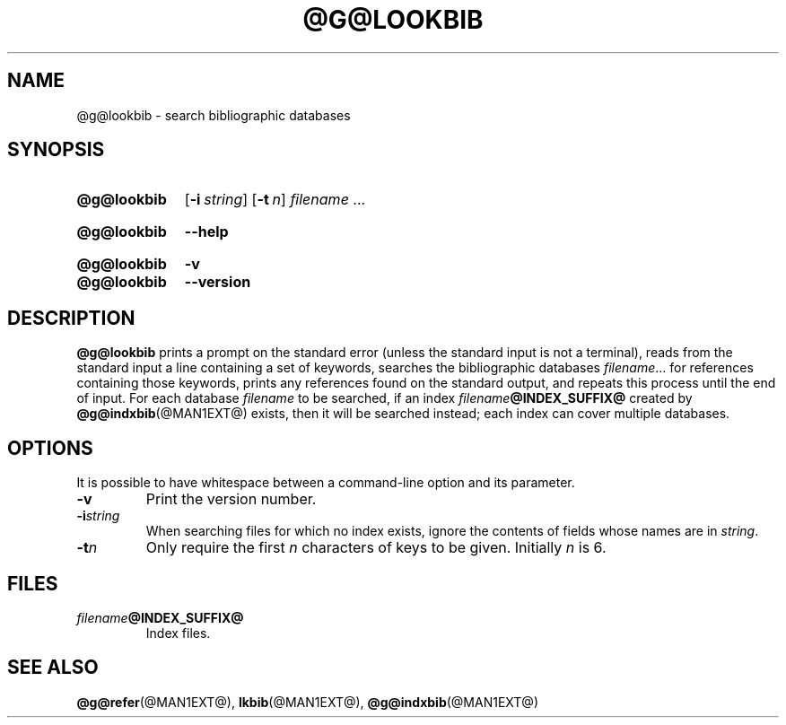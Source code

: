 .TH @G@LOOKBIB @MAN1EXT@ "@MDATE@" "groff @VERSION@"
.SH NAME
@g@lookbib \- search bibliographic databases
.
.
.\" ====================================================================
.\" Legal Terms
.\" ====================================================================
.\"
.\" Copyright (C) 1989-2018 Free Software Foundation, Inc.
.\"
.\" Permission is granted to make and distribute verbatim copies of this
.\" manual provided the copyright notice and this permission notice are
.\" preserved on all copies.
.\"
.\" Permission is granted to copy and distribute modified versions of
.\" this manual under the conditions for verbatim copying, provided that
.\" the entire resulting derived work is distributed under the terms of
.\" a permission notice identical to this one.
.\"
.\" Permission is granted to copy and distribute translations of this
.\" manual into another language, under the above conditions for
.\" modified versions, except that this permission notice may be
.\" included in translations approved by the Free Software Foundation
.\" instead of in the original English.
.
.
.\" ====================================================================
.SH SYNOPSIS
.\" ====================================================================
.
.SY @g@lookbib
.OP \-i string
.OP \-t n
.I filename
\&.\|.\|.\&
.YS
.
.SY @g@lookbib
.B \-\-help
.YS
.
.SY @g@lookbib
.B \-v
.SY @g@lookbib
.B \-\-version
.YS
.
.
.\" ====================================================================
.SH DESCRIPTION
.\" ====================================================================
.
.B @g@lookbib
prints a prompt on the standard error (unless the standard input is not
a terminal),
reads from the standard input a line containing a set of keywords,
searches the bibliographic databases
.IR filename \|.\|.\|.\&
for references containing those keywords,
prints any references found on the standard output,
and repeats this process until the end of input.
.
For each database
.I filename
to be searched,
if an index
.IB filename @INDEX_SUFFIX@
created by
.BR @g@indxbib (@MAN1EXT@)
exists, then it will be searched instead;
each index can cover multiple databases.
.
.
.\" ====================================================================
.SH OPTIONS
.\" ====================================================================
.
It is possible to have whitespace between a command-line option and its
parameter.
.
.TP
.B \-v
Print the version number.
.
.TP
.BI \-i string
When searching files for which no index exists,
ignore the contents of fields whose names are in
.IR string .
.
.TP
.BI \-t n
Only require the first
.I n
characters of keys to be given.
Initially
.I n
is\~6.
.
.
.\" ====================================================================
.SH FILES
.\" ====================================================================
.
.TP
.IB filename @INDEX_SUFFIX@
Index files.
.
.
.\" ====================================================================
.SH "SEE ALSO"
.\" ====================================================================
.BR @g@refer (@MAN1EXT@),
.BR lkbib (@MAN1EXT@),
.BR @g@indxbib (@MAN1EXT@)
.
.
.\" Local Variables:
.\" mode: nroff
.\" End:
.\" vim: set filetype=groff:
